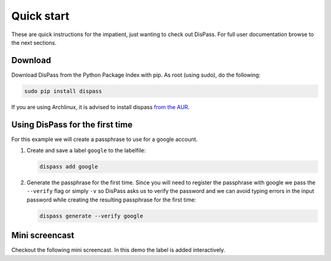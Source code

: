 Quick start
==============================================================================

These are quick instructions for the impatient, just wanting to check
out DisPass. For full user documentation browse to the next sections.

Download
--------

Download DisPass from the Python Package Index with pip. As root (using
sudo), do the following:

.. code:: console

   sudo pip install dispass


If you are using Archlinux, it is advised to install dispass
`from the AUR <https://aur.archlinux.org/packages.php?K=dispass>`_.


Using DisPass for the first time
--------------------------------

For this example we will create a passphrase to use for a google account.

1. Create and save a label ``google`` to the labelfile:

   .. code:: console

       dispass add google

2. Generate the passphrase for the first time. Since you will need to
   register the passphrase with google we pass the ``--verify`` flag
   or simply ``-v`` so DisPass asks us to verify the password and we
   can avoid typing errors in the input password while creating the
   resulting passphrase for the first time:

   .. code:: console

       dispass generate --verify google


Mini screencast
---------------

Checkout the following mini screencast. In this demo the label is added
interactively.

.. raw:: html

   <script type="text/javascript" src="https://asciinema.org/a/38378.js" id="asciicast-38378" async></script>
